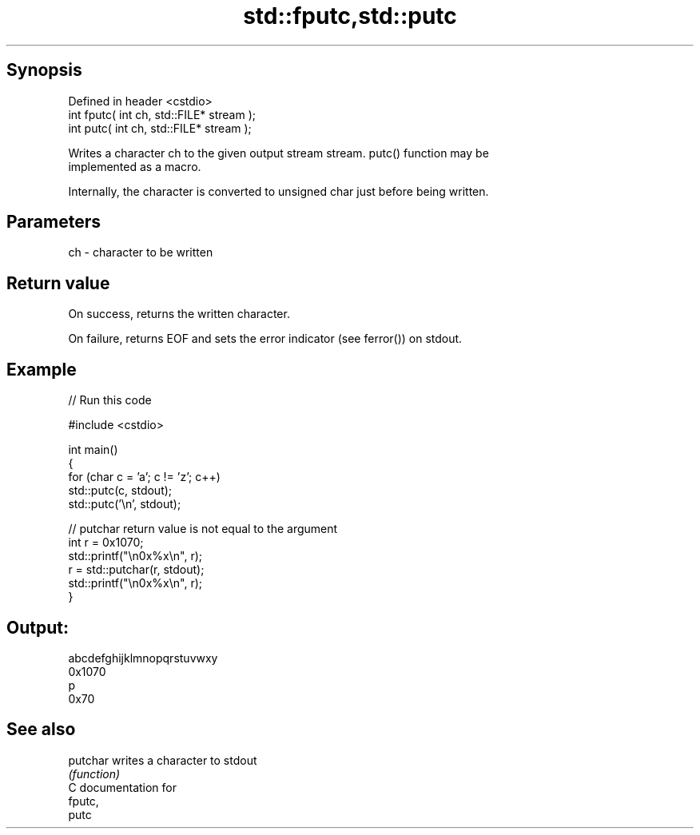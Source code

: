 .TH std::fputc,std::putc 3 "Jun 28 2014" "2.0 | http://cppreference.com" "C++ Standard Libary"
.SH Synopsis
   Defined in header <cstdio>
   int fputc( int ch, std::FILE* stream );
   int putc( int ch, std::FILE* stream );

   Writes a character ch to the given output stream stream. putc() function may be
   implemented as a macro.

   Internally, the character is converted to unsigned char just before being written.

.SH Parameters

   ch - character to be written

.SH Return value

   On success, returns the written character.

   On failure, returns EOF and sets the error indicator (see ferror()) on stdout.

.SH Example

   
// Run this code

 #include <cstdio>
  
 int main()
 {
     for (char c = 'a'; c != 'z'; c++)
         std::putc(c, stdout);
     std::putc('\\n', stdout);
  
     // putchar return value is not equal to the argument
     int r = 0x1070;
     std::printf("\\n0x%x\\n", r);
     r = std::putchar(r, stdout);
     std::printf("\\n0x%x\\n", r);
 }

.SH Output:

 abcdefghijklmnopqrstuvwxy
 0x1070
 p
 0x70

.SH See also

   putchar writes a character to stdout
           \fI(function)\fP 
   C documentation for
   fputc,
   putc
